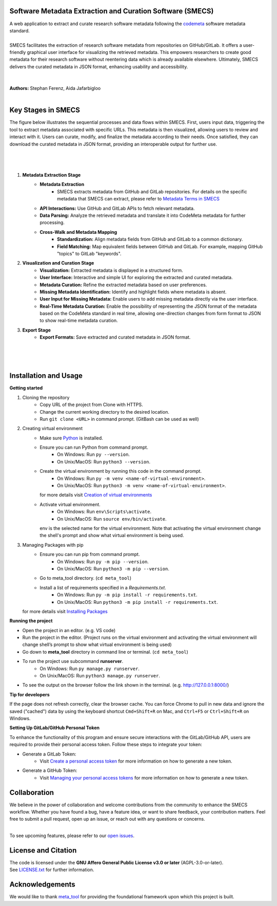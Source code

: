 
Software Metadata Extraction and Curation Software (SMECS)
__________________________________________________________
| A web application to extract and curate research software metadata following the `codemeta <https://codemeta.github.io/>`_ software metadata standard.
|
| SMECS facilitates the extraction of research software metadata from repositories on GitHub/GitLab. It offers a user-friendly graphical user interface for visualizing the retrieved metadata. This empowers researchers to create good metadata for their research software without reentering data which is already available elsewhere. Ultimately, SMECS delivers the curated metadata in JSON format, enhancing usability and accessibility.
|
|
| **Authors:** Stephan Ferenz, Aida Jafarbigloo
|
Key Stages in SMECS
__________________________________________________________
| The figure below illustrates the sequential processes and data flows within SMECS. First, users input data, triggering the tool to extract metadata associated with specific URLs. This metadata is then visualized, allowing users to review and interact with it. Users can curate, modify, and finalize the metadata according to their needs. Once satisfied, they can download the curated metadata in JSON format, providing an interoperable output for further use.
|
|
.. image:: https://github.com/NFDI4Energy/SMECS/blob/63-add-flow-diagram-and-functionality-details-to-the-documentation/docs/diagram.png?raw=true
   :alt: SMECS Workflow Visualization
   :width: 1000px
|
#.  **Metadata Extraction Stage**
     * **Metadata Extraction**
        * SMECS extracts metadata from GitHub and GitLab repositories. For details on the specific metadata that SMECS can extract, please refer to `Metadata Terms in SMECS <https://github.com/NFDI4Energy/SMECS/blob/63-add-flow-diagram-and-functionality-details-to-the-documentation/docs/metadata-terms.md>`_
     * **API Interactions:** Use GitHub and GitLab APIs to fetch relevant metadata.
     * **Data Parsing:** Analyze the retrieved metadata and translate it into CodeMeta metadata for further processing.
     * **Cross-Walk and Metadata Mapping**
        * **Standardization:** Align metadata fields from GitHub and GitLab to a common dictionary.
        * **Field Matching:** Map equivalent fields between GitHub and GitLab. For example, mapping GitHub "topics" to GitLab "keywords".
#.  **Visualization and Curation Stage**
     * **Visualization:** Extracted metadata is displayed in a structured form.
     * **User Interface:** Interactive and simple UI for exploring the extracted and curated metadata.
     * **Metadata Curation:** Refine the extracted metadata based on user preferences.
     * **Missing Metadata Identification:** Identify and highlight fields where metadata is absent.
     * **User Input for Missing Metadata:** Enable users to add missing metadata directly via the user interface.
     * **Real-Time Metadata Curation:**  Enable the possibility of representing the JSON format of the metadata based on the CodeMeta standard in real time, allowing one-direction changes from form format to JSON to show real-time metadata curation.
#.  **Export Stage**
     * **Export Formats:** Save extracted and curated metadata in JSON format.
|
|
|
Installation and Usage
__________________________________________________________
**Getting started**

#. Cloning the repository
     * Copy URL of the project from Clone with HTTPS.
     * Change the current working directory to   the desired location.
     * Run ``git clone <URL>`` in command prompt. (GitBash can be used as well)
#. Creating virtual environment
     * Make sure `Python <https://www.python.org/>`_ is installed.
     * Ensure you can run Python from command prompt.
         * On Windows: Run ``py --version``. 
         * On Unix/MacOS: Run ``python3 --version``. 
     * Create the virtual environment by running this code in the command prompt.
         * On Windows: Run ``py -m venv <name-of-virtual-environment>``.
         * On Unix/MacOS: Run ``python3 -m venv <name-of-virtual-environment>``.
       | for more details visit `Creation of virtual environments <https://docs.python.org/3/library/venv.html>`_
     * Activate virtual environment.
         * On Windows: Run ``env\Scripts\activate``. 
         * On Unix/MacOS: Run ``source env/bin/activate``.
       env is the selected name for the virtual environment.
       Note that activating the virtual environment change the shell's prompt and show what virtual
       environment is being used.
#. Managing Packages with pip
     * Ensure you can run pip from command prompt.
         * On Windows: Run ``py -m pip --version``.
         * On Unix/MacOS: Run ``python3 -m pip --version``.
     * Go to meta_tool directory. (``cd meta_tool``)
     * Install a list of requirements specified in a *Requirements.txt*.
         * On Windows: Run ``py -m pip install -r requirements.txt``.
         * On Unix/MacOS: Run ``python3 -m pip install -r requirements.txt``.
   | for more details visit `Installing Packages <https://packaging.python.org/en/latest/tutorials/installing-packages/>`_
     


**Running the project**

* Open the project in an editor. (e.g. VS code)
* Run the project in the editor. (Project runs on the virtual environment and activating the virtual environment will change shell’s prompt to show what virtual environment is being used)
* Go down to **meta_tool** directory in command line or terminal. (``cd meta_tool``)
* To run the project use subcommand **runserver**.
    * On Windows: Run ``py manage.py runserver``.
    * On Unix/MacOS: Run ``python3 manage.py runserver``.
* To see the output on the browser follow the link shown in the terminal. (e.g. http://127.0.0.1:8000/)


**Tip for developers**

If the page does not refresh correctly, clear the browser cache. You can force Chrome to pull in new data and ignore the saved ("cached") data by using the keyboard shortcut ``Cmd+Shift+R`` on Mac, and ``Ctrl+F5`` or ``Ctrl+Shift+R`` on Windows. 


**Setting Up GitLab/GitHub Personal Token**

To enhance the functionality of this program and ensure secure interactions with the GitLab/GitHub API, users are required to provide their personal access token. Follow these steps to integrate your token:

* Generate a GitLab Token:
    * Visit `Create a personal access token <https://docs.gitlab.com/ee/user/profile/personal_access_tokens.html#create-a-personal-access-token>`_ for more information on how to generate a new token.


* Generate a GitHub Token:
    * Visit `Managing your personal access tokens <https://docs.github.com/en/authentication/keeping-your-account-and-data-secure/managing-your-personal-access-tokens>`_ for more information on how to generate a new token.


Collaboration
__________________________________________________________
| We believe in the power of collaboration and welcome contributions from the community to enhance the SMECS workflow. Whether you have found a bug, have a feature idea, or want to share feedback, your contribution matters. Feel free to submit a pull request, open up an issue, or reach out with any questions or concerns.
|
To see upcoming features, please refer to our `open issues <https://github.com/NFDI4Energy/SMECS/issues?q=is%3Aopen+is%3Aissue>`_.


License and Citation
__________________________________________________________
| The code is licensed under the **GNU Affero General Public License v3.0 or later** (AGPL-3.0-or-later).
| See `LICENSE.txt <LICENSE.txt>`_ for further information.


Acknowledgements
__________________________________________________________
We would like to thank `meta_tool <https://github.com/rl-institut/meta_tool>`_ for providing the foundational framework upon which this project is built.


.. |badge_license| image:: https://img.shields.io/github/license/rl-institut/meta_tool
    :target: LICENSE.txt
    :alt: License

.. |badge_contributing| image:: https://img.shields.io/badge/contributions-welcome-brightgreen.svg?style=flat
    :alt: contributions

.. |badge_repo_counts| image:: http://hits.dwyl.com/rl-institut/meta_tool.svg
    :alt: counter

.. |badge_contributors| image:: https://img.shields.io/badge/all_contributors-1-orange.svg?style=flat-square
    :alt: contributors

.. |badge_issue_open| image:: https://img.shields.io/github/issues-raw/rl-institut/meta_tool
    :alt: open issues

.. |badge_issue_closes| image:: https://img.shields.io/github/issues-closed-raw/rl-institut/meta_tool
    :alt: closes issues

.. |badge_pr_open| image:: https://img.shields.io/github/issues-pr-raw/rl-institut/meta_tool
    :alt: closes issues

.. |badge_pr_closes| image:: https://img.shields.io/github/issues-pr-closed-raw/rl-institut/meta_tool
    :alt: closes issues
    
